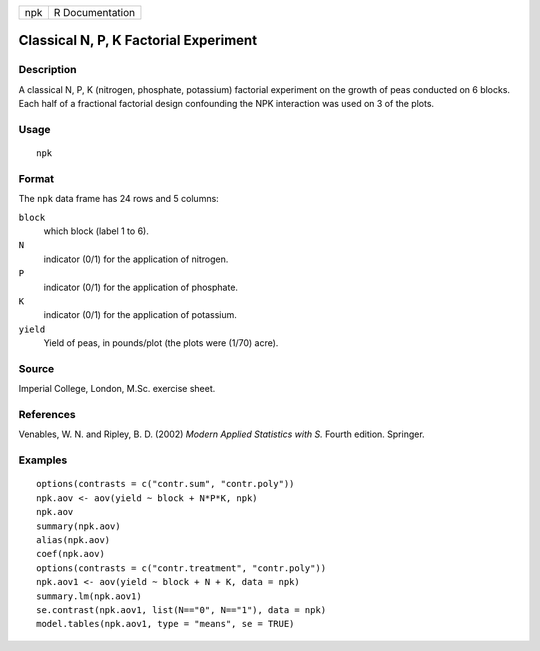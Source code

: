 +-------+-------------------+
| npk   | R Documentation   |
+-------+-------------------+

Classical N, P, K Factorial Experiment
--------------------------------------

Description
~~~~~~~~~~~

A classical N, P, K (nitrogen, phosphate, potassium) factorial
experiment on the growth of peas conducted on 6 blocks. Each half of a
fractional factorial design confounding the NPK interaction was used on
3 of the plots.

Usage
~~~~~

::

    npk

Format
~~~~~~

The ``npk`` data frame has 24 rows and 5 columns:

``block``
    which block (label 1 to 6).

``N``
    indicator (0/1) for the application of nitrogen.

``P``
    indicator (0/1) for the application of phosphate.

``K``
    indicator (0/1) for the application of potassium.

``yield``
    Yield of peas, in pounds/plot (the plots were (1/70) acre).

Source
~~~~~~

Imperial College, London, M.Sc. exercise sheet.

References
~~~~~~~~~~

Venables, W. N. and Ripley, B. D. (2002) *Modern Applied Statistics with
S.* Fourth edition. Springer.

Examples
~~~~~~~~

::

    options(contrasts = c("contr.sum", "contr.poly"))
    npk.aov <- aov(yield ~ block + N*P*K, npk)
    npk.aov
    summary(npk.aov)
    alias(npk.aov)
    coef(npk.aov)
    options(contrasts = c("contr.treatment", "contr.poly"))
    npk.aov1 <- aov(yield ~ block + N + K, data = npk)
    summary.lm(npk.aov1)
    se.contrast(npk.aov1, list(N=="0", N=="1"), data = npk)
    model.tables(npk.aov1, type = "means", se = TRUE)

